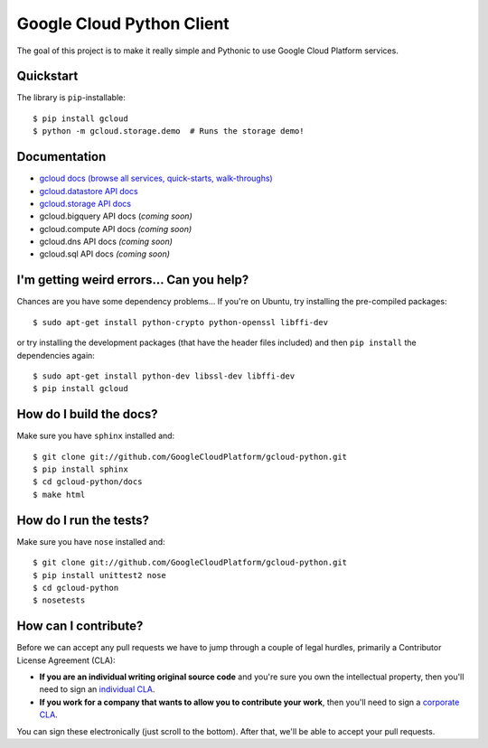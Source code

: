Google Cloud Python Client
==========================

The goal of this project is to make it really simple and Pythonic
to use Google Cloud Platform services.

.. image:: https://travis-ci.org/GoogleCloudPlatform/gcloud-python.svg?branch=master
    :target: https://travis-ci.org/GoogleCloudPlatform/gcloud-python

Quickstart
----------

The library is ``pip``-installable::

  $ pip install gcloud
  $ python -m gcloud.storage.demo  # Runs the storage demo!

Documentation
-------------

- `gcloud docs (browse all services, quick-starts, walk-throughs) <http://GoogleCloudPlatform.github.io/gcloud-python/>`_
- `gcloud.datastore API docs <http://googlecloudplatform.github.io/gcloud-python/datastore-api.html>`_
- `gcloud.storage API docs <http://googlecloudplatform.github.io/gcloud-python/storage-api.html>`_
- gcloud.bigquery API docs (*coming soon)*
- gcloud.compute API docs *(coming soon)*
- gcloud.dns API docs *(coming soon)*
- gcloud.sql API docs *(coming soon)*

I'm getting weird errors... Can you help?
-----------------------------------------

Chances are you have some dependency problems...
If you're on Ubuntu,
try installing the pre-compiled packages::

  $ sudo apt-get install python-crypto python-openssl libffi-dev

or try installing the development packages
(that have the header files included)
and then ``pip install`` the dependencies again::

  $ sudo apt-get install python-dev libssl-dev libffi-dev
  $ pip install gcloud

How do I build the docs?
------------------------

Make sure you have ``sphinx`` installed and::

  $ git clone git://github.com/GoogleCloudPlatform/gcloud-python.git
  $ pip install sphinx
  $ cd gcloud-python/docs
  $ make html

How do I run the tests?
-----------------------

Make sure you have ``nose`` installed and::

  $ git clone git://github.com/GoogleCloudPlatform/gcloud-python.git
  $ pip install unittest2 nose
  $ cd gcloud-python
  $ nosetests

How can I contribute?
---------------------

Before we can accept any pull requests
we have to jump through a couple of legal hurdles,
primarily a Contributor License Agreement (CLA):

- **If you are an individual writing original source code**
  and you're sure you own the intellectual property,
  then you'll need to sign an `individual CLA
  <http://code.google.com/legal/individual-cla-v1.0.html>`_.
- **If you work for a company that wants to allow you to contribute your work**,
  then you'll need to sign a `corporate CLA
  <http://code.google.com/legal/corporate-cla-v1.0.html>`_.

You can sign these electronically (just scroll to the bottom).
After that, we'll be able to accept your pull requests.

